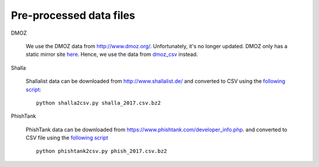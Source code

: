 Pre-processed data files
========================

DMOZ

    We use the DMOZ data from http://www.dmoz.org/. Unfortunately, it's no longer updated.
    DMOZ only has a static mirror site `here <http://dmoztools.net/>`_.
    Hence, we use the data from `dmoz_csv <https://github.com/themains/dmoz_csv/tree/master/data>`_ instead.

Shalla

    Shallalist data can be downloaded from http://www.shallalist.de/ and converted to CSV using the `following script <shalla2csv.py>`__::

        python shalla2csv.py shalla_2017.csv.bz2

PhishTank

    PhishTank data can be downloaded from https://www.phishtank.com/developer_info.php.
    and converted to CSV file using the `following script <phishtank2csv.py>`__ ::

        python phishtank2csv.py phish_2017.csv.bz2
